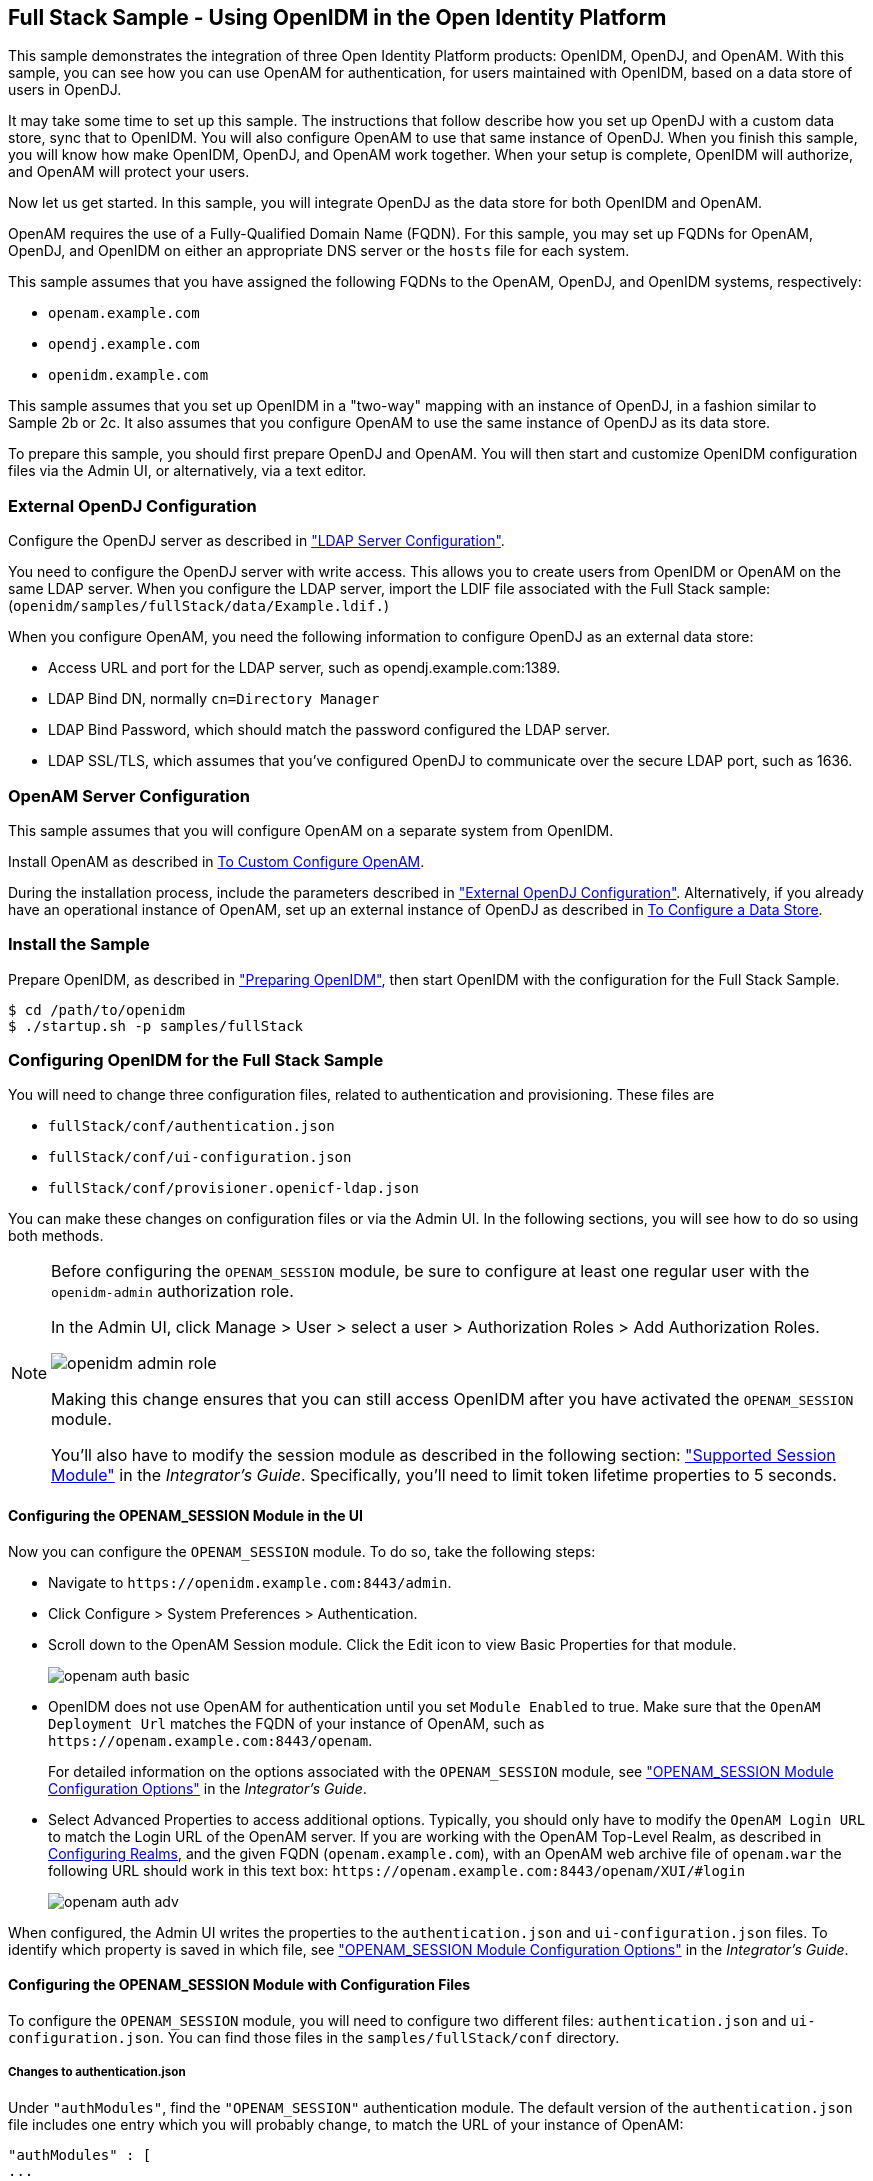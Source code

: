 ////
  The contents of this file are subject to the terms of the Common Development and
  Distribution License (the License). You may not use this file except in compliance with the
  License.
 
  You can obtain a copy of the License at legal/CDDLv1.0.txt. See the License for the
  specific language governing permission and limitations under the License.
 
  When distributing Covered Software, include this CDDL Header Notice in each file and include
  the License file at legal/CDDLv1.0.txt. If applicable, add the following below the CDDL
  Header, with the fields enclosed by brackets [] replaced by your own identifying
  information: "Portions copyright [year] [name of copyright owner]".
 
  Copyright 2017 ForgeRock AS.
  Portions Copyright 2024-2025 3A Systems LLC.
////

:figure-caption!:
:example-caption!:
:table-caption!:


[#chap-fullstack-sample]
== Full Stack Sample - Using OpenIDM in the Open Identity Platform

This sample demonstrates the integration of three Open Identity Platform products: OpenIDM, OpenDJ, and OpenAM. With this sample, you can see how you can use OpenAM for authentication, for users maintained with OpenIDM, based on a data store of users in OpenDJ.

It may take some time to set up this sample. The instructions that follow describe how you set up OpenDJ with a custom data store, sync that to OpenIDM. You will also configure OpenAM to use that same instance of OpenDJ. When you finish this sample, you will know how make OpenIDM, OpenDJ, and OpenAM work together. When your setup is complete, OpenIDM will authorize, and OpenAM will protect your users.

Now let us get started. In this sample, you will integrate OpenDJ as the data store for both OpenIDM and OpenAM.

OpenAM requires the use of a Fully-Qualified Domain Name (FQDN). For this sample, you may set up FQDNs for OpenAM, OpenDJ, and OpenIDM on either an appropriate DNS server or the `hosts` file for each system.

This sample assumes that you have assigned the following FQDNs to the OpenAM, OpenDJ, and OpenIDM systems, respectively:

* `openam.example.com`

* `opendj.example.com`

* `openidm.example.com`

This sample assumes that you set up OpenIDM in a "two-way" mapping with an instance of OpenDJ, in a fashion similar to Sample 2b or 2c. It also assumes that you configure OpenAM to use the same instance of OpenDJ as its data store.

To prepare this sample, you should first prepare OpenDJ and OpenAM. You will then start and customize OpenIDM configuration files via the Admin UI, or alternatively, via a text editor.

[#external-ldap-config-full-stack]
=== External OpenDJ Configuration

Configure the OpenDJ server as described in xref:chap-ldap-samples.adoc#external-ldap-config-2["LDAP Server Configuration"].

You need to configure the OpenDJ server with write access. This allows you to create users from OpenIDM or OpenAM on the same LDAP server. When you configure the LDAP server, import the LDIF file associated with the Full Stack sample: (`openidm/samples/fullStack/data/Example.ldif.`)

When you configure OpenAM, you need the following information to configure OpenDJ as an external data store:

* Access URL and port for the LDAP server, such as opendj.example.com:1389.

* LDAP Bind DN, normally `cn=Directory Manager`

* LDAP Bind Password, which should match the password configured the LDAP server.

* LDAP SSL/TLS, which assumes that you've configured OpenDJ to communicate over the secure LDAP port, such as 1636.



[#external-fullstack-openam-config]
=== OpenAM Server Configuration

This sample assumes that you will configure OpenAM on a separate system from OpenIDM.

Install OpenAM as described in link:../../../openam/install-guide/#configure-openam-custom[To Custom Configure OpenAM, window=\_blank].

During the installation process, include the parameters described in xref:#external-ldap-config-full-stack["External OpenDJ Configuration"]. Alternatively, if you already have an operational instance of OpenAM, set up an external instance of OpenDJ as described in link:../../../openam/13/admin-guide/#realm-data-store[To Configure a Data Store, window=\_blank].


[#install-fullstack]
=== Install the Sample

Prepare OpenIDM, as described in xref:chap-overview.adoc#preparing-openidm["Preparing OpenIDM"], then start OpenIDM with the configuration for the Full Stack Sample.

[source, console]
----
$ cd /path/to/openidm
$ ./startup.sh -p samples/fullStack
----


[#configure-fullstack-sample]
=== Configuring OpenIDM for the Full Stack Sample

You will need to change three configuration files, related to authentication and provisioning. These files are

* `fullStack/conf/authentication.json`

* `fullStack/conf/ui-configuration.json`

* `fullStack/conf/provisioner.openicf-ldap.json`

You can make these changes on configuration files or via the Admin UI. In the following sections, you will see how to do so using both methods.

[NOTE]
====
Before configuring the `OPENAM_SESSION` module, be sure to configure at least one regular user with the `openidm-admin` authorization role.

In the Admin UI, click Manage > User > select a user > Authorization Roles > Add Authorization Roles.

image::images/openidm-admin-role.png[]
Making this change ensures that you can still access OpenIDM after you have activated the `OPENAM_SESSION` module.

You'll also have to modify the session module as described in the following section: xref:../integrators-guide/chap-auth.adoc#supported-session-modules["Supported Session Module"] in the __Integrator's Guide__. Specifically, you'll need to limit token lifetime properties to 5 seconds.
====

[#configure-fullstack-ui]
==== Configuring the OPENAM_SESSION Module in the UI

Now you can configure the `OPENAM_SESSION` module. To do so, take the following steps:

* Navigate to `\https://openidm.example.com:8443/admin`.

* Click Configure > System Preferences > Authentication.

* Scroll down to the OpenAM Session module. Click the Edit icon to view Basic Properties for that module.
+

image::images/openam-auth-basic.png[]

* OpenIDM does not use OpenAM for authentication until you set `Module Enabled` to true. Make sure that the `OpenAM Deployment Url` matches the FQDN of your instance of OpenAM, such as `\https://openam.example.com:8443/openam`.
+
For detailed information on the options associated with the `OPENAM_SESSION` module, see xref:../integrators-guide/appendix-auth-modules.adoc#openam-module-details["OPENAM_SESSION Module Configuration Options"] in the __Integrator's Guide__.

* Select Advanced Properties to access additional options. Typically, you should only have to modify the `OpenAM Login URL` to match the Login URL of the OpenAM server. If you are working with the OpenAM Top-Level Realm, as described in link:../../../openam/13/admin-guide/#chap-realms[Configuring Realms, window=\_blank], and the given FQDN (`openam.example.com`), with an OpenAM web archive file of `openam.war` the following URL should work in this text box: `\https://openam.example.com:8443/openam/XUI/#login`
+

image::images/openam-auth-adv.png[]

When configured, the Admin UI writes the properties to the `authentication.json` and `ui-configuration.json` files. To identify which property is saved in which file, see xref:../integrators-guide/appendix-auth-modules.adoc#openam-module-details["OPENAM_SESSION Module Configuration Options"] in the __Integrator's Guide__.


[#configure-fullstack-config]
==== Configuring the OPENAM_SESSION Module with Configuration Files

To configure the `OPENAM_SESSION` module, you will need to configure two different files: `authentication.json` and `ui-configuration.json`. You can find those files in the `samples/fullStack/conf` directory.

[#configure-fullstack-authjson]
===== Changes to authentication.json

Under `"authModules"`, find the `"OPENAM_SESSION"` authentication module. The default version of the `authentication.json` file includes one entry which you will probably change, to match the URL of your instance of OpenAM:

[source, javascript]
----
"authModules" : [
...
   {
      "name" : "OPENAM_SESSION",
      "properties" : {
         "openamDeploymentUrl" : "http://example.com:8081/openam",
         "groupRoleMapping" : {
            "openidm-admin" : [
               "cn=idmAdmins,ou=Groups,dc=example,dc=com"
            ]
         },
         "openamSSOTokenCookieName" : "iPlanetDirectoryPro",
         "openamUserAttribute" : "uid",
         "queryOnResource" : "system/ldap/account",
         "propertyMapping" : {
            "authenticationId" : "uid",
            "groupMembership" : "ldapGroups"
         },
         "defaultUserRoles" : [
            "openidm-authorized"
         ],
         "groupComparisonMethod" : "ldap",
         "augmentSecurityContext" : {
            "type" : "text/javascript",
            "file" : "auth/populateAsManagedUser.js"
         },
         "truststoreType" : "&{openidm.truststore.type}",
         "truststoreFile" : "&{openidm.truststore.location}",
         "truststorePassword" : "&{openidm.truststore.password}"
      },
      "enabled" : false
   }
]
----
Based on a standard `openidm-admin` user and a URL for OpenAM of openam.example.com, you would change the first part of the code snippet to:

[source, javascript]
----
"authModules" : [
...
   {
      "name" : "OPENAM_SESSION",
      "properties" : {
         "openamDeploymentUrl" : "https://openam.example.com:8443/openam",
         "groupRoleMapping" : {
            "openidm-admin" : [
               "cn=idmAdmins,ou=Groups,dc=example,dc=com"
         ]
      },
----
Remember to include the configured OpenAM webapps subdirectory, typically `/openam`, in the `"openamDeploymentUrl"`. After the Java EE container used for OpenAM starts, it unpacks a file such as `openam.war` so that you can access it on the `/openam` endpoint.

The `openamDeploymentUrl` shown above assumes that you are using SSL. If you have a signed certificate, you should import that into the OpenIDM truststore file. For more information, see xref:../integrators-guide/chap-security.adoc#security-management-service["Accessing the Security Management Service"] in the __Integrator's Guide__.

Look at the `enabled` property. By default the `OPENAM_SESSION` module is disabled, as shown here:

[source, console]
----
"enabled" : false
----
To enable the module, change `false` to `true`.


[#configure-fullstack-uiconfig]
===== Changes to ui-configuration.json

For the `OPENAM_SESSION` module, you may want to modify some of the properties in the following excerpt of the `ui-configuration.json` configuration file.

[source, javascript]
----
"defaultNotificationType" : "info",
"openamLoginUrl" : "http://example.com:8081/openam/XUI/#login/",
"openamUseExclusively" : false,
"openamAuthEnabled" : true,
"openamLoginLinkText" : "Login with OpenAM"
----
When `openamAuthEnabled` is true, you should also change the `"openamLoginUrl"` URL to match the login URL of your instance of OpenAM. If you want users to connect, securely, to the openam.example.com FQDN, on the top-level OpenAM realm, change this property to `"https://openam.example.com:8443/openam/XUI/#/login/"`.

For details on each of these properties, see xref:../integrators-guide/appendix-auth-modules.adoc#openam-module-details["OPENAM_SESSION Module Configuration Options"] in the __Integrator's Guide__.



[#configure-fullstack-sample-prov]
==== Configure Provisioning for the Full Stack Sample

This section describes how you might customize the `provisioner.openicf-ldap.json` file.

If you want to configure this provisioner from the Admin UI, navigate to `\https://openidm.example.com:8443/admin`, and edit the LDAP connector.

image::images/openam-djconn.png[]
Edit connector details as required. For consistency, with OpenAM requirements, change the `Host name or IP` to match the FQDN of your configured instance of OpenDJ, opendj.example.com. Be consistent with the `Port` number; if you set this port to 1389, configure OpenDJ to communicate over the same port. Configure OpenAM to use the same data store.

Open the noted provisioner file from the `samples/fullStack/conf` directory. The default version of this file should look similar to the following:

[source, javascript]
----
"configurationProperties" : {
   "host" : "localhost",
   "port" : 1389,
   "ssl" : false,
   "principal" : "cn=Directory Manager",
   "credentials" : {
      "$crypto" : {
         "value" : {
            "iv" : "XUfvN7eE471b/1MG8bF60g==",
            "data" : "Y4M22LQehQ95MRQTJCmKdw==",
            "cipher" : "AES/CBC/PKCS5Padding",
            "key" : "openidm-sym-default"
         },
      "type" : "x-simple-encryption"
   }
},
"baseContexts" : [
   "dc=example,dc=com"
],
"baseContextsToSynchronize" : [
   "dc=example,dc=com"
],
----
This snippet already matches the noted base context of `"dc=example,dc=com"` with a principal of `"cn=Directory Manager"`.

Make sure that the following settings are consistent with the way you have configured OpenDJ and OpenAM.

Change the `"localhost"` entry to the FQDN where OpenDJ is installed. In this case, that FQDN is `opendj.example.com`. Depending on whether you want to set up communications over a regular or secure LDAP port, you might change the `"port"` number to to something like 1389 or 1636. The following excerpt illustrates the change to an LDAP connector configuration:

[source, javascript]
----
"configurationProperties" : {
   "host" : "opendj.example.com",
   "port" : 1389,
   "ssl" : false,
   "principal" : "cn=Directory Manager",
   "credentials" : "password",
      "$crypto" : {
         "value" : {
            "iv" : "XUfvN7eE371b/1MG8bF60g==",
            "data" : "Y4M77LQehQ95MRQTJCmKdw==",
            "cipher" : "AES/CBC/PKCS5Padding",
            "key" : "openidm-sym-default"
         },
         "type" : "x-simple-encryption"
      }
   },
   "baseContexts" : [
      "dc=example,dc=com"
   ],
   "baseContextsToSynchronize" : [
      "dc=example,dc=com"
   ],
...
----
If you want to configure secure communications between OpenIDM and OpenDJ, do remember to configure OpenDJ to communicate securely.

When configuring OpenDJ, you may have a self-signed certificate. You may even have a certificate from a Certificate Authority. In either case, import that OpenDJ certificate into the OpenIDM truststore. For more information, see xref:../integrators-guide/chap-security.adoc#security-management-service["Accessing the Security Management Service"] in the __Integrator's Guide__.



[#run-fullstack]
=== Run the Sample

The mapping configuration file (`sync.json`) for this sample includes two mappings, `systemLdapAccounts_managedUser`, which synchronizes users from the source LDAP server with the target OpenIDM repository, and `managedUser_systemLdapAccounts`, which synchronizes changes from the OpenIDM repository to the LDAP server.

You can run this part of the sample by using the `curl` command-line utility, or by using the OpenIDM Administration UI.

This part of the operation is identical to that shown in the relevant part of Sample 2b, xref:chap-ldap-samples.adoc#run-sample2b["Run the Sample"].

After you complete the steps described in Sample 2b, do one more thing. Navigate to the Admin UI at `\https://openidm.example.com:8443/admin`, and select Manage > User. Select a specific user, such as `bjensen`. Click Change Password and change that password.

Return to the Admin UI, select Mappings, and select the managedUser_systemLdapAccounts mapping. Click Reconcile Now to propagate the password you just changed to OpenDJ. You are now ready for the next section.


[#verify-openam]
=== Verify the Sample on OpenAM

When you reconciled data stores for this OpenIDM sample, you should see the standard users for this sample reconciled into the OpenAM Data store.

In OpenAM, access the list of users. Navigate to OpenAM at `\https://openam.example.com:8443/openam`. Log in with the administrative account, which by default is `amadmin`. Navigate to Access Control > Realm > Subjects > User. You should see the same users as you see in the OpenIDM Self-Service UI.

[#openam-user-list]
image::images/fullstack-openam-users.png[]
Log out of OpenAM.

Return to OpenIDM. In the login window that appears, click Login with OpenAM.

You should be redirected to to the OpenAM login screen at `\https://openam.example.com:8443/openam`.

Login as user `bjensen`, with the password that you just changed in OpenIDM. If successful, you should now be logged into the __OpenIDM__ Self-Service UI screen, as user `bjensen`.


